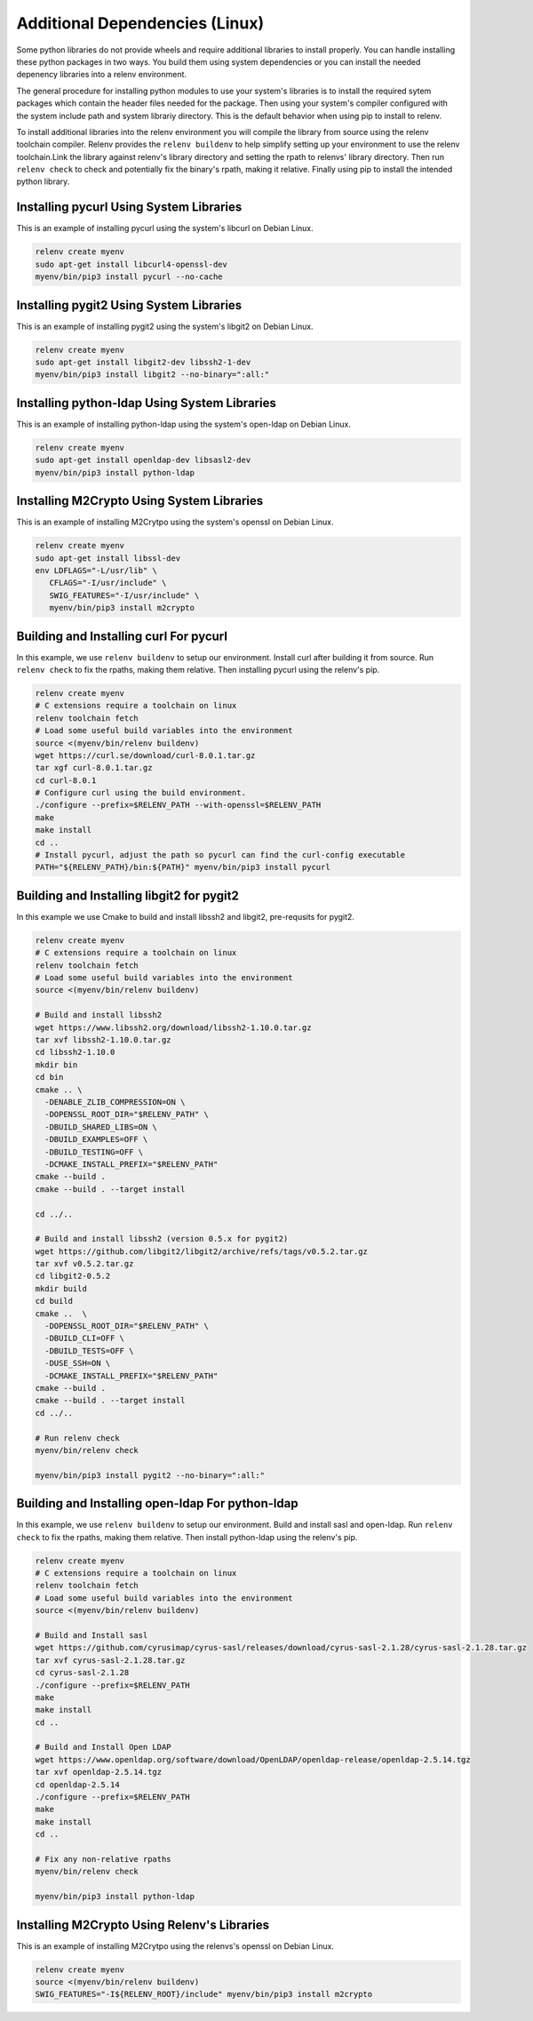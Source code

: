 Additional Dependencies (Linux)
-------------------------------

Some python libraries do not provide wheels and require additional libraries to
install properly. You can handle installing these python packages in two ways.
You build them using system dependencies or you can install the needed
depenency libraries into a relenv environment.

The general procedure for installing python modules to use your system's
libraries is to install the required sytem packages which contain the header
files needed for the package. Then using your system's compiler configured with
the system include path and system librariy directory. This is the default
behavior when using pip to install to relenv.

To install additional libraries into the relenv environment you will compile
the library from source using the relenv toolchain compiler. Relenv provides
the ``relenv buildenv`` to help simplify setting up your environment to use the
relenv toolchain.Link the library against relenv's library directory and
setting the rpath to relenvs' library directory. Then run ``relenv check`` to
check and potentially fix the binary's rpath, making it relative. Finally using
pip to install the intended python library.


Installing pycurl Using System Libraries
========================================

This is an example of installing pycurl using the system's libcurl on Debian Linux.

.. code-block:: bash

   relenv create myenv
   sudo apt-get install libcurl4-openssl-dev
   myenv/bin/pip3 install pycurl --no-cache


Installing pygit2 Using System Libraries
========================================

This is an example of installing pygit2 using the system's libgit2 on Debian Linux.

.. code-block:: bash

   relenv create myenv
   sudo apt-get install libgit2-dev libssh2-1-dev
   myenv/bin/pip3 install libgit2 --no-binary=":all:"



Installing python-ldap Using System Libraries
================================================

This is an example of installing python-ldap using the system's open-ldap on Debian Linux.

.. code-block:: bash

   relenv create myenv
   sudo apt-get install openldap-dev libsasl2-dev
   myenv/bin/pip3 install python-ldap



Installing M2Crypto Using System Libraries
================================================

This is an example of installing M2Crytpo using the system's openssl on Debian Linux.

.. code-block:: bash

   relenv create myenv
   sudo apt-get install libssl-dev
   env LDFLAGS="-L/usr/lib" \
      CFLAGS="-I/usr/include" \
      SWIG_FEATURES="-I/usr/include" \
      myenv/bin/pip3 install m2crypto



Building and Installing curl For pycurl
=======================================

In this example, we use ``relenv buildenv`` to setup our environment. Install
curl after building it from source. Run ``relenv check`` to fix the rpaths,
making them relative. Then installing pycurl using the relenv's pip.

.. code-block:: bash

   relenv create myenv
   # C extensions require a toolchain on linux
   relenv toolchain fetch
   # Load some useful build variables into the environment
   source <(myenv/bin/relenv buildenv)
   wget https://curl.se/download/curl-8.0.1.tar.gz
   tar xgf curl-8.0.1.tar.gz
   cd curl-8.0.1
   # Configure curl using the build environment.
   ./configure --prefix=$RELENV_PATH --with-openssl=$RELENV_PATH
   make
   make install
   cd ..
   # Install pycurl, adjust the path so pycurl can find the curl-config executable
   PATH="${RELENV_PATH}/bin:${PATH}" myenv/bin/pip3 install pycurl



Building and Installing libgit2 for pygit2
==========================================

In this example we use Cmake to build and install libssh2 and libgit2,
pre-requsits for pygit2.

.. code-block:: bash

   relenv create myenv
   # C extensions require a toolchain on linux
   relenv toolchain fetch
   # Load some useful build variables into the environment
   source <(myenv/bin/relenv buildenv)

   # Build and install libssh2
   wget https://www.libssh2.org/download/libssh2-1.10.0.tar.gz
   tar xvf libssh2-1.10.0.tar.gz
   cd libssh2-1.10.0
   mkdir bin
   cd bin
   cmake .. \
     -DENABLE_ZLIB_COMPRESSION=ON \
     -DOPENSSL_ROOT_DIR="$RELENV_PATH" \
     -DBUILD_SHARED_LIBS=ON \
     -DBUILD_EXAMPLES=OFF \
     -DBUILD_TESTING=OFF \
     -DCMAKE_INSTALL_PREFIX="$RELENV_PATH"
   cmake --build .
   cmake --build . --target install

   cd ../..

   # Build and install libssh2 (version 0.5.x for pygit2)
   wget https://github.com/libgit2/libgit2/archive/refs/tags/v0.5.2.tar.gz
   tar xvf v0.5.2.tar.gz
   cd libgit2-0.5.2
   mkdir build
   cd build
   cmake ..  \
     -DOPENSSL_ROOT_DIR="$RELENV_PATH" \
     -DBUILD_CLI=OFF \
     -DBUILD_TESTS=OFF \
     -DUSE_SSH=ON \
     -DCMAKE_INSTALL_PREFIX="$RELENV_PATH"
   cmake --build .
   cmake --build . --target install
   cd ../..

   # Run relenv check
   myenv/bin/relenv check

   myenv/bin/pip3 install pygit2 --no-binary=":all:"



Building and Installing open-ldap For python-ldap
=================================================

In this example, we use ``relenv buildenv`` to setup our environment. Build and
install sasl and open-ldap. Run ``relenv check`` to fix the rpaths, making them
relative. Then install python-ldap using the relenv's pip.

.. code-block:: bash

   relenv create myenv
   # C extensions require a toolchain on linux
   relenv toolchain fetch
   # Load some useful build variables into the environment
   source <(myenv/bin/relenv buildenv)

   # Build and Install sasl
   wget https://github.com/cyrusimap/cyrus-sasl/releases/download/cyrus-sasl-2.1.28/cyrus-sasl-2.1.28.tar.gz
   tar xvf cyrus-sasl-2.1.28.tar.gz
   cd cyrus-sasl-2.1.28
   ./configure --prefix=$RELENV_PATH
   make
   make install
   cd ..

   # Build and Install Open LDAP
   wget https://www.openldap.org/software/download/OpenLDAP/openldap-release/openldap-2.5.14.tgz
   tar xvf openldap-2.5.14.tgz
   cd openldap-2.5.14
   ./configure --prefix=$RELENV_PATH
   make
   make install
   cd ..

   # Fix any non-relative rpaths
   myenv/bin/relenv check

   myenv/bin/pip3 install python-ldap



Installing M2Crypto Using Relenv's Libraries
================================================

This is an example of installing M2Crytpo using the relenvs's openssl on Debian Linux.

.. code-block:: bash

   relenv create myenv
   source <(myenv/bin/relenv buildenv)
   SWIG_FEATURES="-I${RELENV_ROOT}/include" myenv/bin/pip3 install m2crypto
